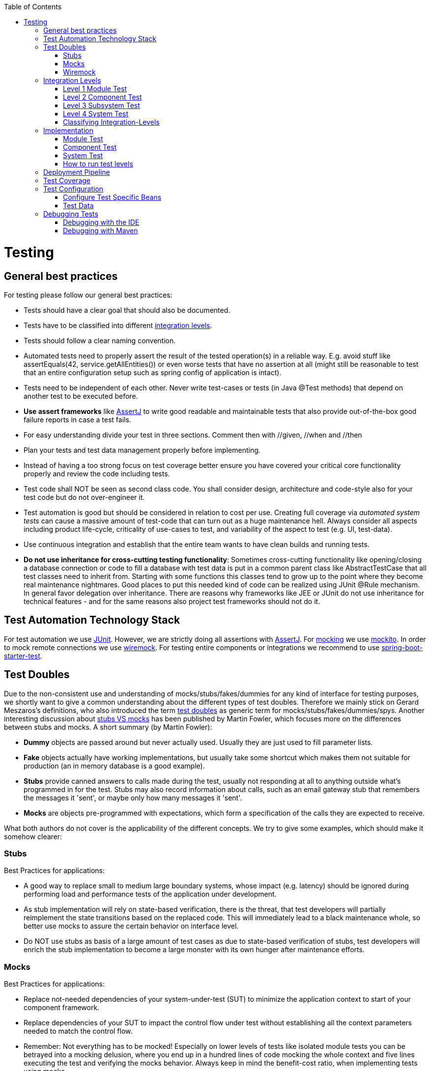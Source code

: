 :toc: macro
toc::[]

= Testing

== General best practices
For testing please follow our general best practices:

* Tests should have a clear goal that should also be documented.
* Tests have to be classified into different xref:integration-levels[integration levels].
* Tests should follow a clear naming convention.
* Automated tests need to properly assert the result of the tested operation(s) in a reliable way. E.g. avoid stuff like +assertEquals(42, service.getAllEntities())+ or even worse tests that have no assertion at all (might still be reasonable to test that an entire configuration setup such as spring config of application is intact).
* Tests need to be independent of each other. Never write test-cases or tests (in Java +@Test+ methods) that depend on another test to be executed before. 
* *Use assert frameworks* like http://joel-costigliola.github.io/assertj/[AssertJ] to write good readable and maintainable tests that also provide out-of-the-box good failure reports in case a test fails.
* For easy understanding divide your test in three sections. Comment then with //given, //when and //then
* Plan your tests and test data management properly before implementing.
* Instead of having a too strong focus on test coverage better ensure you have covered your critical core functionality properly and review the code including tests.
* Test code shall NOT be seen as second class code. You shall consider design, architecture and code-style also for your test code but do not over-engineer it.
* Test automation is good but should be considered in relation to cost per use. Creating full coverage via _automated system tests_ can cause a massive amount of test-code that can turn out as a huge maintenance hell. Always consider all aspects including product life-cycle, criticality of use-cases to test, and variability of the aspect to test (e.g. UI, test-data).
* Use continuous integration and establish that the entire team wants to have clean builds and running tests.
* *Do not use inheritance for cross-cutting testing functionality*: Sometimes cross-cutting functionality like opening/closing a database connection or code to fill a database with test data is put in a common parent class like +AbstractTestCase+ that all test classes need to inherit from. Starting with some functions this classes tend to grow up to the point where they become real maintenance nightmares. Good places to put this needed kind of code can be realized using JUnit +@Rule+ mechanism. In general favor delegation over inheritance. There are reasons why frameworks like JEE or JUnit do not use inheritance for technical features - and for the same reasons also project test frameworks should not do it.

== Test Automation Technology Stack
For test automation we use http://junit.org/[JUnit]. However, we are strictly doing all assertions with http://joel-costigliola.github.io/assertj/[AssertJ]. For xref:test-doubles[mocking] we use http://mockito.org/[mockito].
In order to mock remote connections we use xref:wiremock[wiremock].
For testing entire components or integrations we recommend to use https://docs.spring.io/spring-boot/docs/current/reference/html/boot-features-testing.html[spring-boot-starter-test]. 

== Test Doubles
Due to the non-consistent use and understanding of mocks/stubs/fakes/dummies for any kind of interface for testing purposes, we shortly want to give a common understanding about the different types of test doubles. Therefore we mainly stick on Gerard Meszaros's definitions, who also introduced the term http://xunitpatterns.com/Using%20Test%20Doubles.html[test doubles] as generic term for mocks/stubs/fakes/dummies/spys. Another interesting discussion about http://martinfowler.com/articles/mocksArentStubs.html[stubs VS mocks] has been published by Martin Fowler, which focuses more on the differences between stubs and mocks. A short summary (by Martin Fowler):

* **Dummy** objects are passed around but never actually used. Usually they are just used to fill parameter lists.
* **Fake** objects actually have working implementations, but usually take some shortcut which makes them not suitable for production (an in memory database is a good example).
* **Stubs** provide canned answers to calls made during the test, usually not responding at all to anything outside what's programmed in for the test. Stubs may also record information about calls, such as an email gateway stub that remembers the messages it 'sent', or maybe only how many messages it 'sent'.
* **Mocks** are objects pre-programmed with expectations, which form a specification of the calls they are expected to receive.

What both authors do not cover is the applicability of the different concepts. We try to give some examples, which should make it somehow clearer:

=== Stubs
Best Practices for applications:

* A good way to replace small to medium large boundary systems, whose impact (e.g. latency) should be ignored during performing load and performance tests of the application under development.
* As stub implementation will rely on state-based verification, there is the threat, that test developers will partially reimplement the state transitions based on the replaced code. This will immediately lead to a black maintenance whole, so better use mocks to assure the certain behavior on interface level.
* Do NOT use stubs as basis of a large amount of test cases as due to state-based verification of stubs, test developers will enrich the stub implementation to become a large monster with its own hunger after maintenance efforts.


=== Mocks
Best Practices for applications:

* Replace not-needed dependencies of your system-under-test (SUT) to minimize the application context to start of your component framework.
* Replace dependencies of your SUT to impact the control flow under test without establishing all the context parameters needed to match the control flow.
* Remember: Not everything has to be mocked! Especially on lower levels of tests like isolated module tests you can be betrayed into a mocking delusion, where you end up in a hundred lines of code mocking the whole context and five lines executing the test and verifying the mocks behavior. Always keep in mind the benefit-cost ratio, when implementing tests using mocks.


=== Wiremock
If you need to mock remote connections such as HTTP-Servers, wiremock offers easy to use functionality. For a full description see the http://wiremock.org/[homepage] or the https://github.com/tomakehurst/wiremock[github repository]. Wiremock can be used either as a JUnit Rule, in Java outside of JUnit or as a standalone process. The mocked server can be configured to respond to specific requests in a given way via a fluent Java API, JSON files and JSON over HTTP. An example as an integration to JUnit can look as follows.
[source,java]
-------------------------------------------
import static com.github.tomakehurst.wiremock.core.WireMockConfiguration.wireMockConfig;
import com.github.tomakehurst.wiremock.junit.WireMockRule;

public class WireMockOfferImport{

  @Rule
  public WireMockRule mockServer = new WireMockRule(wireMockConfig().dynamicPort());

  @Test
  public void requestDataTest() throws Exception {
  int port = this.mockServer.port();
  ...}
-------------------------------------------
This creates a server on a randomly chosen free port on the running machine. You can also specify the port to be used if wanted. Other than that there are several options to further configure the server. This includes HTTPs, proxy settings, file locations, logging and extensions.
[source,java]
-------------------------------------------
  @Test
  public void requestDataTest() throws Exception {
      this.mockServer.stubFor(get(urlEqualTo("/new/offers")).withHeader("Accept", equalTo("application/json"))
      .withHeader("Authorization", containing("Basic")).willReturn(aResponse().withStatus(200).withFixedDelay(1000)
      .withHeader("Content-Type", "application/json").withBodyFile("/wireMockTest/jsonBodyFile.json")));
  }
-------------------------------------------
This will stub the URL `localhost:port/new/offers` to respond with a status 200 message containing a header (`Content-Type: application/json`) and a body with content given in `jsonBodyFile.json` if the request matches several conditions.
It has to be a GET request to `../new/offers` with the two given header properties.

Note that by default files are located in `src/test/resources/__files/`. When using only one WireMock server one can omit the `this.mockServer` in before the `stubFor` call (static method).
You can also add a fixed delay to the response or processing delay with `WireMock.addRequestProcessingDelay(time)` in order to test for timeouts. 

WireMock can also respond with different corrupted messages to simulate faulty behaviour. 
[source,java]
-------------------------------------------
@Test(expected = ResourceAccessException.class)
public void faultTest() {

    this.mockServer.stubFor(get(urlEqualTo("/fault")).willReturn(aResponse()
    .withFault(Fault.MALFORMED_RESPONSE_CHUNK)));
...}
-------------------------------------------
A GET request to `../fault` returns an OK status header, then garbage, and then closes the connection.

== Integration Levels
There are many discussions about the right level of integration for test automation. Sometimes it is better to focus on small, isolated modules of the system - whatever a "module" may be. In other cases it makes more sense to test integrated groups of modules. Because there is no universal answer to this question, OASP only defines a common terminology for what could be tested. Each project must make its own decision where to put the focus of test automation. There is no worldwide accepted terminology for the integration levels of testing. In general we
we consider http://istqbexamcertification.com/what-are-software-testing-levels/[ISTQB]. However, with a technical focus on test automation we want to get more precise.

The following picture shows a simplified view of an application based on the https://github.com/oasp/oasp4j/wiki/architecture#technical-architecture[OASP reference architecture]. We define four integration levels that are explained in detail below. 
The boxes in the picture contain parenthesized numbers. These numbers depict the lowest integration level, a box belongs to. Higher integration levels also contain all boxes of lower integration levels. When writing tests for a given integration level, related boxes with a lower integration level must be replaced by test xref:test-doubles[doubles] or drivers.

image::images/integration-levels.png[Integration Levels, width="450"]

The main difference between the integration levels is the amount of infrastructure needed to test them. The more infrastructure you need, the more bugs you will find, but the more instable and the slower your tests will be. So each project has to make a trade-off between pros and contras of including much infrastructure in tests and has to select the integration levels that fit best to the project. 

Consider, that more infrastructure does not automatically lead to a better bug-detection. There may be bugs in your software that are masked by bugs in the infrastructure. The best way to find those bugs is to test with very few infrastructure.

External systems do not belong to any of the integration levels defined here. OASP does not recommend involving real external systems in test automation. This means, they have to be replaced by test xref:test-doubles[doubles] in automated tests. An exception may be external systems that are fully under control of the own development team.

The following chapters describe the four integration levels.

=== Level 1 Module Test
The goal of a _isolated module test_ is to provide fast feedback to the developer. Consequently, isolated module tests must not have any interaction with the client, the database, the file system, the network, etc.

An isolated module test is testing a single classes or at least a small set of classes in isolation. If such classes depend on other components or external resources, etc. these shall be replaced with a xref:test-doubles[test double].

For an example see https://github.com/oasp/oasp4j/blob/master/modules/rest/src/test/java/io/oasp/module/rest/service/impl/RestServiceExceptionFacadeTest.java[here].

=== Level 2 Component Test

A http://istqbexamcertification.com/what-is-component-testing/[_component test_] aims to test components or component parts as a unit.
These tests typically run with a (light-weight) infrastructure such as spring-boot-starter-test and can access resources such as a database (e.g. for DAO tests).
Further, no remote communication is intended here. Access to external systems shall be replaced by a xref:test-doubles[test double].

=== Level 3 Subsystem Test
A _subsystem test_ runs against the external interfaces (e.g. HTTP service) of the integrated subsystem. In OASP4J the server (JEE application) is the subsystem under test. The tests act as a client (e.g. service consumer) and the server has to be integrated and started in a container.

Subsystem tests of the client subsystem are described in the https://github.com/oasp/oasp4js/wiki/testing[OASP4JS-Wiki].

If you are using spring-boot, you should use `spring-boot-starter-test` as lightweight and fast testing infrastructure that is already shipped with `oasp4j-test`. In case you have to use a full blown JEE application server, we recommend to use http://arquillian.org/[arquillian].
To get started look http://arquillian.org/guides/getting_started/index.html#add_the_arquillian_apis[here].

Do not confuse a _subsystem test_ with a http://istqbexamcertification.com/what-is-system-integration-testing/[system integration test]. A system integration test validates the interaction of several systems where we do not recommend test automation.

=== Level 4 System Test
A http://istqbexamcertification.com/what-is-system-testing/[_system test_] has the goal to test the system as a whole against its official interfaces such as its UI or batches. The system itself runs as a separate process in a way close to a regular deployment. Only external systems are simulated by xref:test-doubles[test doubles]. 

The OASP does only give advices for automated system test. In nearly every project there must be manual system tests, too. This manual system tests are out of scope here.

=== Classifying Integration-Levels
OASP4J defines https://github.com/oasp/oasp4j/tree/master/modules/test/src/main/java/io/oasp/module/test/common/api/category[Category-Interfaces] that shall be used as https://github.com/junit-team/junit/wiki/Categories[JUnit Categories].
Also OSAP4J provides https://github.com/oasp/oasp4j/tree/master/modules/test/src/main/java/io/oasp/module/test/common/base[abstract base classes] that you may extend in your test-cases if you like.

OASP4J further pre-configures the maven build to only run integration levels 1-2 by default (e.g. for fast feedback in continuous integration). It offers the profiles +subsystemtest+ (1-3) and +systemtest+ (1-4). In your nightly build you can simply add +-Psystemtest+ to run all tests.

== Implementation
This section introduces how to implement tests on the different levels with the given OASP infrastructure and the proposed frameworks.

=== Module Test
In OASP4J you can extend the abstract class https://github.com/oasp/oasp4j/blob/master/modules/test/src/main/java/io/oasp/module/test/common/base/ModuleTest.java[ModuleTest] to basically get access to assertions. In order to test classes embedded in dependencies  and external services one needs to provide mocks for that. As the xref:test-automation-technology-stack[technology stack] recommends we use the Mockito framework to offer this functionality. The following example shows how to implement Mockito into a JUnit test.
//We durrently don't use Mokito in the application
[source,java]
-------------------------------------------
import static org.mockito.Mockito.when;
import static org.mockito.Mockito.mock;
...

public class StaffmanagementImplTest extends ModuleTest {
  @Rule
  public MockitoRule rule = MockitoJUnit.rule();

  @Test
  public void testFindStaffMember() {
  ...}
}
-------------------------------------------

Note that the test class does not use the `@SpringApplicationConfiguration` annotation. In a module test one does not use the whole application.
The JUnit rule is the best solution to use in order to get all needed functionality of Mockito. Static imports are a convenient option to enhance readability within Mockito tests.
You can define mocks with the `@Mock` annotation or the `mock(*.class)` call. To inject the mocked objects into your class under test you can use the `@InjectMocks` annotation. This automatically uses the setters of `StaffmanagementImpl` to inject the defined mocks into the _class under test (CUT)_ when there is a setter available. In this case the `beanMapper` and the `staffMemberDao` are injected. Of course it is possible to do this manually if you need more control. 

[source,java]
-------------------------------------------
  @Mock
  private BeanMapper beanMapper;
  @Mock
  private StaffMemberEntity staffMemberEntity;
  @Mock
  private StaffMemberEto staffMemberEto;
  @Mock
  private StaffMemberDao staffMemberDao;
  @InjectMocks
  StaffmanagementImpl staffmanagementImpl = new StaffmanagementImpl();
-------------------------------------------

The mocked objects do not provide any functionality at the time being. To define what happens on a method call on a mocked dependency in the CUT one can use `when(_condition_).thenReturn(_result_)`. In this case we want to test `findStaffMember(Long id)` in the https://github.com/oasp/oasp4j/blob/master/samples/core/src/main/java/io/oasp/gastronomy/restaurant/staffmanagement/logic/impl/StaffmanagementImpl.java[StaffmanagementImpl].

[source,java]
-------------------------------------------
public StaffMemberEto findStaffMember(Long id) {
  return getBeanMapper().map(getStaffMemberDao().find(id), StaffMemberEto.class);
}
-------------------------------------------

In this simple example one has to stub two calls on the CUT as you can see below. For example the method call of the CUT `staffMemberDao.find(id)` is stubbed for returning a mock object `staffMemberEntity` that is also defined as mock.

[source,java]
-------------------------------------------
//given
long id = 1L;
Class<StaffMemberEto> targetClass = StaffMemberEto.class;
when(this.staffMemberDao.find(id)).thenReturn(this.staffMemberEntity);
when(this.beanMapper.map(this.staffMemberEntity, targetClass)).thenReturn(this.staffMemberEto);

//when
StaffMemberEto resultEto = this.staffmanagementImpl.findStaffMember(id);

//then
assertThat(resultEto).isNotNull();
assertThat(resultEto).isEqualTo(this.staffMemberEto);
-------------------------------------------

After the test method call one can verify the expected results. Mockito can check whether a mocked method call was indeed called. This can be done using Mockito `verify`. Note that it does not generate any value if you check for method calls that are needed to reach the asserted result anyway. Call verification can be useful e.g. when you want to assure that statistics are written out without actually testing them.

=== Component Test

In order to implement a component test one can extend the https://github.com/oasp/oasp4j/blob/master/modules/test/src/main/java/io/oasp/module/test/common/base/ComponentTest.java[ComponentTest] class  
[source,java]
-------------------------------------------
@SpringBootTest(classes = { SpringBootApp.class })
@WebAppConfiguration
public class TablemanagementTest extends ComponentTest { ... }
-------------------------------------------
 
Note that a component test uses parts of the infrastructure given by the application. In this case the `SpringBootApp` is started by annotation. The `@WebAppConfiguration` may be necessary if a `WebApplicationContext` is needed.
In the restaurant example one needs login credentials in order to execute actions. A https://github.com/oasp/oasp4j/blob/master/samples/core/src/test/java/io/oasp/gastronomy/restaurant/general/common/TestUtil.java[TestUtil] helper class is available to provide this functionality. If you for example need permission to save a table and find an offer one would use the following procedure in the test.
[source,java]
-------------------------------------------
  @Inject
  private DbTestHelper dbTestHelper;

  @Before
  public void setUp() {

    TestUtil.login("waiter", PermissionConstants.SAVE_ORDER_POSITION, PermissionConstants.SAVE_ORDER,
        PermissionConstants.FIND_TABLE, PermissionConstants.FIND_ORDER, PermissionConstants.SAVE_TABLE,
        PermissionConstants.FIND_OFFER);
    this.dbTestHelper.setMigrationVersion("0002");
    this.dbTestHelper.resetDatabase();
  }
-------------------------------------------
Of course one can add more permissions if needed. The "waiter" string does not mean the login includes all permissions a waiter has. This is simply a textual representation for further handling. Only the explicitly given permissions following this string are granted.
In the `@Before` method the database is reset and migrated to a specific database version using _Flyway_ in order to provide a well-regulated and reproducible test data environment.
To provide a controlled surrounding for other tests one logs out the user in the `@After` method by `TestUtil.logout()`.

As an example let us go to the class https://github.com/oasp/oasp4j/blob/master/samples/core/src/main/java/io/oasp/gastronomy/restaurant/tablemanagement/logic/api/Tablemanagement.java[Tablemanagement]. When testing the method _deleteTable()_ there are several scenarios that can happen and thus should be covered by tests.

First let us see the valid conditions to delete a table:

* One needs permission to delete a table https://github.com/oasp/oasp4j/blob/master/samples/core/src/main/java/io/oasp/gastronomy/restaurant/general/common/api/constants/PermissionConstants.java[PermissionConstants.DELETE_TABLE]
* The table to delete needs to exist (the table with the given id has to be in the database) and
* The table to delete is required to be https://github.com/oasp/oasp4j/blob/master/samples/core/src/main/java/io/oasp/gastronomy/restaurant/tablemanagement/common/api/datatype/TableState.java[TableState.FREE]

Invalid conditions are: No credentials, table does not exist or table is not free. 
If you combine one invalid condition with valid conditions this yields the following test cases. Note that not working actions yield exceptions that can be expected in a test method.

* The caller of the method does not have the required credentials
//You could use the Ordermanagement as example here
[source,java]
-------------------------------------------
@Test(expected = AccessDeniedException.class)
public void testDeleteTableWithoutCredentials() {...}
-------------------------------------------
* The caller has the required credentials but the table to be deleted is occupied
[source,java]
-------------------------------------------
@Test(expected = IllegalEntityStateException.class)
public void testDeleteTableWithCredentialsButNotDeletable() {...}
-------------------------------------------
* The caller has the required credentials but the table to be deleted does not exist
[source,java]
-------------------------------------------
@Test(expected = ObjectNotFoundUserException.class)
public void testDeleteTableWithCredentialsNotExisting() {...}
-------------------------------------------
* The caller has the required credentials and the table to be deleted exists and is free
[source,java]
-------------------------------------------
@Test
public void testDeleteTableWithCredentials() {...}
-------------------------------------------

This type of testing is known as http://epf.eclipse.org/wikis/xp/xp/guidances/guidelines/equivalence_class_analysis_E178943D.html[equivalence class analysis]. Note that this is a general practice and can be applied to every level of tests.
//Subsystem test is currently not used
=== Subsystem Test
OASP4J provides a simple test infrastructure to aid with the implementation of subsystem tests. It becomes available by simply subclassing link:https://github.com/oasp/oasp4j/blob/master/samples/core/src/test/java/io/oasp/gastronomy/restaurant/general/common/base/AbstractRestServiceTest.java[AbstractRestServiceTest.java].
[source,java]
-------------------------------------------
/*
 * Basic configuration of a *RestServiceTest
 */
@RunWith(SpringRunner.class)
@TestPropertySource(properties = { "flyway.locations=filesystem:src/test/resources/db/tablemanagement" })
public class TablemanagementRestServiceTest extends AbstractRestServiceTest { ... }
-------------------------------------------

The base class provides simple helper and configuration classes for different tasks via getters. Currently the following are supported:

* Resetting the in-memory database based on _Flyway_ (see link:https://github.com/oasp/oasp4j/blob/master/samples/core/src/test/java/io/oasp/gastronomy/restaurant/general/common/RestTestClientBuilder.java[RestTestClientBuilder.java])

* Login and logout functionality (see link:https://github.com/oasp/oasp4j/blob/master/samples/core/src/test/java/io/oasp/gastronomy/restaurant/general/common/SecurityTestHelper.java[SecurityTestHelper.java])

Additionally, a central point for Java-based bean configuration is available.

* Provision of beans in the test context only (see link:https://github.com/oasp/oasp4j/blob/master/samples/core/src/test/java/io/oasp/gastronomy/restaurant/general/service/impl/config/RestaurantTestConfig.java[RestaurantTestConfig.java])

Java-based bean configuration can be turned on for a test by adding the `@SpringBootTest` annotation as shown in the following listing:

[source,java]
-------------------------------------------
@SpringBootTest(classes = { RestaurantTestConfig.class,
SpringBootApp.class }, webEnvironment = WebEnvironment.RANDOM_PORT)
public abstract class AbstractRestServiceTest extends SubsystemTest { ... }
-------------------------------------------

It is important to notice that the config class does not necessarily need an `@Configuration` annotation. In fact, by omitting this annotation the beans specified in the config class will be solely available to the subclasses of  `AbstractRestServiceTest` .

In the https://github.com/oasp/oasp4j/blob/master/samples/core/src/test/java/io/oasp/gastronomy/restaurant/tablemanagement/service/impl/rest/TablemanagementRestServiceTest.java[TablemanagementRestServiceTest] example the default login credentials are name="waiter" and password="waiter" as given in the `application.properties` file. If one needs other permissions such as those of a "chief" it is possible to overwrite this login in the specific test.
[source,java]
-------------------------------------------
@Test
public void testDeleteTable() {
    getRestTestClientBuilder().setUser("chief");
    getRestTestClientBuilder().setPassword("chief");
    this.service = getRestTestClientBuilder().build(TablemanagementRestService.class);
...}
-------------------------------------------


=== System Test

OASP4J does not provide guidance on automated system testing.

=== How to run test levels

The base classes of the four test levels (SystemTest, SubsystemTest, ComponentTest, ModuleTest) are defined in the `oasp4j-test` project under the following fully qualified names:

[source,java]
-------------------------------------------
io.oasp.module.test.common.base.SystemTest
io.oasp.module.test.common.base.SubsystemTest
io.oasp.module.test.common.base.ComponentTest
io.oasp.module.test.common.base.ModuleTest
-------------------------------------------

These classes are annotated with JUnit's `@Category` annotation. There exists an according category for each test level. These categories are aswell located in the `oasp4j-test` project under the following fully qualified names:

[source,java]
-------------------------------------------
io.oasp.module.test.common.api.category.CategorySystemTest
io.oasp.module.test.common.api.category.CategorySubsystemTest
io.oasp.module.test.common.api.category.CategoryComponentTest
io.oasp.module.test.common.api.category.CategoryModuleTest
-------------------------------------------

We have assigned categories to the base classes by adding `@Category` in the following way:
[source,java]
-------------------------------------------
@Category(CategorySystemTest.class)
public abstract class SystemTest extends BaseTest { ... }

@Category(CategorySubsystemTest.class)
public abstract class SubsystemTest extends BaseTest { ... }

@Category(CategoryComponentTest.class)
public abstract class ComponentTest extends BaseTest { ... }

@Category(CategoryModuleTest.class)
public abstract class ModuleTest extends BaseTest { ... }
-------------------------------------------

Now, how can we control the execution of different test levels and categories respectively?
In the `pom.xml` of the restaurant sample application you can define the following property:

[source,xml]
-------------------------------------------
  <properties>
    ...
    <oasp.test.excluded.groups>io.oasp.module.test.common.api.category.CategorySystemTest</oasp.test.excluded.groups>
    ...
  </properties>
-------------------------------------------
Here, you can exclude any test level(s) by adding the fully qualified name of the according category of one or more levels separated by comma.
E.g., to exclude `CategorySubsystemTest` and  `CategoryComponentTest` write the following:

[source,xml]
-------------------------------------------
  <properties>
    ...
    <oasp.test.excluded.groups>io.oasp.module.test.common.api.category.CategorySubsystemTest,io.oasp.module.test.common.api.category.CategoryComponentTest</oasp.test.excluded.groups>
    ...
  </properties>
-------------------------------------------

So, if you now want to run tests using Maven (`mvn test`), any tests of the excluded categories are *not* executed.

== Deployment Pipeline

A deployment pipeline is a semi-automated process that gets software-changes from version control into production. It contains several validation steps, e.g. automated tests of all integration levels.
Because OASP4J should fit to different project types - from agile to waterfall - it does not define a standard deployment pipeline. But we recommend to define such a deployment pipeline explicitly for each project and to find the right place in it for each type of test. 

For that purpose, it is advisable to have fast running test suite that gives as much confidence as possible without needing too much time and too much infrastructure. This test suite should run in an early stage of your deployment pipeline. Maybe the developer should run it even before he/she checked in the code. Usually lower integration levels are more suitable for this test suite than higher integration levels.

Note, that the deployment pipeline always should contain manual validation steps, at least manual acceptance testing. There also may be manual validation steps that have to be executed for special changes only, e.g. usability testing. Management and execution processes of those manual validation steps are currently not in the scope of OASP.


== Test Coverage
We are using tools (SonarQube/Jacoco) to measure the coverage of the tests. Please always keep in mind that the only reliable message of a code coverage of +X%+ is that +(100-X)%+ of the code is entirely untested. It does not say anything about the quality of the tests or the software though it often relates to it.

== Test Configuration
This section covers test configuration in general without focusing on integration levels as in the first chapter.

=== Configure Test Specific Beans
Sometimes it can become handy to provide other or differently configured bean implementations via CDI than those available in production. For example, when creating beans using `@Bean`-annotated methods they are usually configured within those methods. https://github.com/oasp/oasp4j/blob/master/samples/core/src/main/java/io/oasp/gastronomy/restaurant/general/service/impl/config/WebSecurityBeansConfig.java[WebSecurityBeansConfig] shows an example of such methods.

[source,java]
-------------------------------------------
@Configuration
public class WebSecurityBeansConfig {
  //...
  @Bean
  public AccessControlSchemaProvider accessControlSchemaProvider() {
    // actually no additional configuration is shown here 
    return new AccessControlSchemaProviderImpl();
  }
  //...
}
-------------------------------------------

`AccessControlSchemaProvider` allows to programmatically access data defined in some XML file, e.g. `access-control-schema.xml`. Now, one can imagine that it would be helpful if `AccessControlSchemaProvider` would point to some other file than the default within a test class. That file could provide content that differs from the default.
The question is: how can I change resource path of `AccessControlSchemaProviderImpl` wihtin a test?

One very helpful solution is to use *static inner classes*.
Static inner classes can contain `@Bean` -annotated methods, and by placing them in the `classes` parameter in `@SpringBootTest(classes = { /* place class here*/ })` annotation the beans returned by these methods are placed in the application context during test execution. Combining this feature with inheritance allows to override methods defined in other configuration classes as shown in the following listing where `TempWebSecurityConfig` extends `WebSecurityBeansConfig`. This relationship allows to override `public AccessControlSchemaProvider accessControlSchemaProvider()`. Here we are able to configure the instance of type `AccessControlSchemaProviderImpl` before returning it (and, of course, we could also have used a completely different implementation of the `AccessControlSchemaProvider` interface). By overriding the method the implementation of the super class is ignored, hence, only the new implementation is called at runtime. Other methods defined in `WebSecurityBeansConfig` which are not overridden by the subclass are still dispatched to `WebSecurityBeansConfig`.

[source,java]
-------------------------------------------
//... Other testing related annotations
@SpringBootTest(classes = { TempWebSecurityConfig.class })
public class SomeTestClass {

  public static class TempWebSecurityConfig extends WebSecurityBeansConfig {

    @Override
    @Bean
    public AccessControlSchemaProvider accessControlSchemaProvider() {

      ClassPathResource resource = new ClassPathResource(locationPrefix + "access-control-schema3.xml");
      AccessControlSchemaProviderImpl accessControlSchemaProvider = new AccessControlSchemaProviderImpl();
      accessControlSchemaProvider.setAccessControlSchema(resource);
      return accessControlSchemaProvider;
    }
  }
}
-------------------------------------------
The following http://docs.spring.io/spring/docs/current/spring-framework-reference/htmlsingle/#testcontext-ctx-management-javaconfig[chapter of the Spring framework documentation] explains issue, but uses a slightly different way to obtain the configuration.

=== Test Data
It is possible to obtain test data in two different ways depending on your test's integration level.

== Debugging Tests
The following two sections describe two debugging approaches for tests. Tests are either run from within the IDE or from the command line using Maven.

=== Debugging with the IDE
Debugging with the IDE is as easy as always. Even if you want to execute a `SubsystemTest` which needs a Spring context and a server infrastructure to run properly, you just set your breakpoints and click on Debug As -> JUnit Test. The test infrastructure will take care of initializing the necessary infrastructure - if everything is configured properly.

=== Debugging with Maven
Please refer to the following two links to find a guide for debugging tests when running them from Maven.

* http://maven.apache.org/surefire/maven-surefire-plugin/examples/debugging.html 
* https://www.eclipse.org/jetty/documentation/9.3.x/debugging-with-eclipse.html 

In essence, you first have to start execute a test using the command line. Maven will halt just before the test execution and wait for your IDE to connect to the process. When receiving a connection the test will start and then pause at any breakpoint set in advance.
The first link states that tests are started through the following command: 
[source]
-------------------------------------------
mvn -Dmaven.surefire.debug test
-------------------------------------------

Although this is correct, it will run _every_ test class in your project and - which is time consuming and mostly unnecessary - halt before each of these tests.
To counter this problem you can simply execute a single test class through the following command (here we execute the `TablemanagementRestServiceTest` from the restaurant sample application):
[source]
-------------------------------------------
mvn test -Dmaven.surefire.debug test -Dtest=TablemanagementRestServiceTest
-------------------------------------------

It is important to notice that you first have to execute the Maven command in the according submodule, e.g. to execute the `TablemanagementRestServiceTest` you have first to navigate to the core module's directory.

